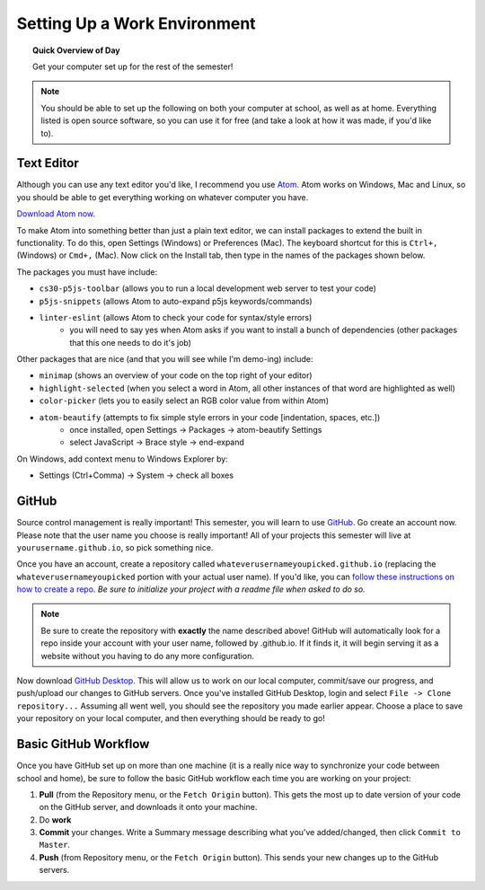 Setting Up a Work Environment
=============================

.. topic:: Quick Overview of Day

    Get your computer set up for the rest of the semester!


.. note:: You should be able to set up the following on both your computer at school, as well as at home. Everything listed is open source software, so you can use it for free (and take a look at how it was made, if you'd like to).


Text Editor
------------

Although you can use any text editor you'd like, I recommend you use `Atom <https://atom.io/>`_. Atom works on Windows, Mac and Linux, so you should be able to get everything working on whatever computer you have.

`Download Atom now. <https://atom.io/>`_

To make Atom into something better than just a plain text editor, we can install packages to extend the built in functionality. To do this, open Settings (Windows) or Preferences (Mac). The keyboard shortcut for this is ``Ctrl+,`` (Windows) or ``Cmd+,`` (Mac). Now click on the Install tab, then type in the names of the packages shown below.

The packages you must have include:

- ``cs30-p5js-toolbar`` (allows you to run a local development web server to test your code)
- ``p5js-snippets`` (allows Atom to auto-expand p5js keywords/commands)
- ``linter-eslint`` (allows Atom to check your code for syntax/style errors)
	- you will need to say yes when Atom asks if you want to install a bunch of dependencies (other packages that this one needs to do it's job)

Other packages that are nice (and that you will see while I'm demo-ing) include:

- ``minimap`` (shows an overview of your code on the top right of your editor)
- ``highlight-selected`` (when you select a word in Atom, all other instances of that word are highlighted as well)
- ``color-picker`` (lets you to easily select an RGB color value from within Atom)
- ``atom-beautify`` (attempts to fix simple style errors in your code [indentation, spaces, etc.])
	- once installed, open Settings -> Packages -> atom-beautify Settings
	- select JavaScript -> Brace style -> end-expand

On Windows, add context menu to Windows Explorer by:

- Settings (Ctrl+Comma) -> System -> check all boxes


GitHub
-------

Source control management is really important! This semester, you will learn to use `GitHub <https://github.com/>`_. Go create an account now. Please note that the user name you choose is really important! All of your projects this semester will live at ``yourusername.github.io``, so pick something nice.

Once you have an account, create a repository called ``whateverusernameyoupicked.github.io`` (replacing the ``whateverusernameyoupicked`` portion with your actual user name). If you'd like, you can `follow these instructions on how to create a repo <https://help.github.com/articles/creating-a-new-repository/>`_. *Be sure to initialize your project with a readme file when asked to do so.*

.. note:: Be sure to create the repository with **exactly** the name described above! GitHub will automatically look for a repo inside your account with your user name, followed by .github.io. If it finds it, it will begin serving it as a website without you having to do any more configuration.

Now download `GitHub Desktop <https://desktop.github.com/>`_. This will allow us to work on our local computer, commit/save our progress, and push/upload our changes to GitHub servers. Once you've installed GitHub Desktop, login and select ``File -> Clone repository...``  Assuming all went well, you should see the repository you made earlier appear. Choose a place to save your repository on your local computer, and then everything should be ready to go!



Basic GitHub Workflow
----------------------

Once you have GitHub set up on more than one machine (it is a really nice way to synchronize your code between school and home), be sure to follow the basic GitHub workflow each time you are working on your project:

#. **Pull** (from the Repository menu, or the ``Fetch Origin`` button). This gets the most up to date version of your code on the GitHub server, and downloads it onto your machine.
#. Do **work**
#. **Commit** your changes. Write a Summary message describing what you've added/changed, then click ``Commit to Master``.
#. **Push** (from Repository menu, or the ``Fetch Origin`` button). This sends your new changes up to the GitHub servers.
